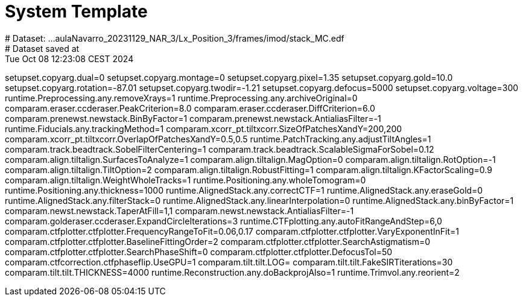 # System Template
# Dataset:  ...aulaNavarro_20231129_NAR_3/Lx_Position_3/frames/imod/stack_MC.edf
# Dataset saved at:  Tue Oct 08 12:23:08 CEST 2024

setupset.copyarg.dual=0
setupset.copyarg.montage=0
setupset.copyarg.pixel=1.35
setupset.copyarg.gold=10.0
setupset.copyarg.rotation=-87.01
setupset.copyarg.twodir=-1.21
setupset.copyarg.defocus=5000
setupset.copyarg.voltage=300
runtime.Preprocessing.any.removeXrays=1
runtime.Preprocessing.any.archiveOriginal=0
comparam.eraser.ccderaser.PeakCriterion=8.0
comparam.eraser.ccderaser.DiffCriterion=6.0
comparam.prenewst.newstack.BinByFactor=1
comparam.prenewst.newstack.AntialiasFilter=-1
runtime.Fiducials.any.trackingMethod=1
comparam.xcorr_pt.tiltxcorr.SizeOfPatchesXandY=200,200
comparam.xcorr_pt.tiltxcorr.OverlapOfPatchesXandY=0.5,0.5
runtime.PatchTracking.any.adjustTiltAngles=1
comparam.track.beadtrack.SobelFilterCentering=1
comparam.track.beadtrack.ScalableSigmaForSobel=0.12
comparam.align.tiltalign.SurfacesToAnalyze=1
comparam.align.tiltalign.MagOption=0
comparam.align.tiltalign.RotOption=-1
comparam.align.tiltalign.TiltOption=2
comparam.align.tiltalign.RobustFitting=1
comparam.align.tiltalign.KFactorScaling=0.9
comparam.align.tiltalign.WeightWholeTracks=1
runtime.Positioning.any.wholeTomogram=0
runtime.Positioning.any.thickness=1000
runtime.AlignedStack.any.correctCTF=1
runtime.AlignedStack.any.eraseGold=0
runtime.AlignedStack.any.filterStack=0
runtime.AlignedStack.any.linearInterpolation=0
runtime.AlignedStack.any.binByFactor=1
comparam.newst.newstack.TaperAtFill=1,1
comparam.newst.newstack.AntialiasFilter=-1
comparam.golderaser.ccderaser.ExpandCircleIterations=3
runtime.CTFplotting.any.autoFitRangeAndStep=6,0
comparam.ctfplotter.ctfplotter.FrequencyRangeToFit=0.06,0.17
comparam.ctfplotter.ctfplotter.VaryExponentInFit=1
comparam.ctfplotter.ctfplotter.BaselineFittingOrder=2
comparam.ctfplotter.ctfplotter.SearchAstigmatism=0
comparam.ctfplotter.ctfplotter.SearchPhaseShift=0
comparam.ctfplotter.ctfplotter.DefocusTol=50
comparam.ctfcorrection.ctfphaseflip.UseGPU=1
comparam.tilt.tilt.LOG=
comparam.tilt.tilt.FakeSIRTiterations=30
comparam.tilt.tilt.THICKNESS=4000
runtime.Reconstruction.any.doBackprojAlso=1
runtime.Trimvol.any.reorient=2
